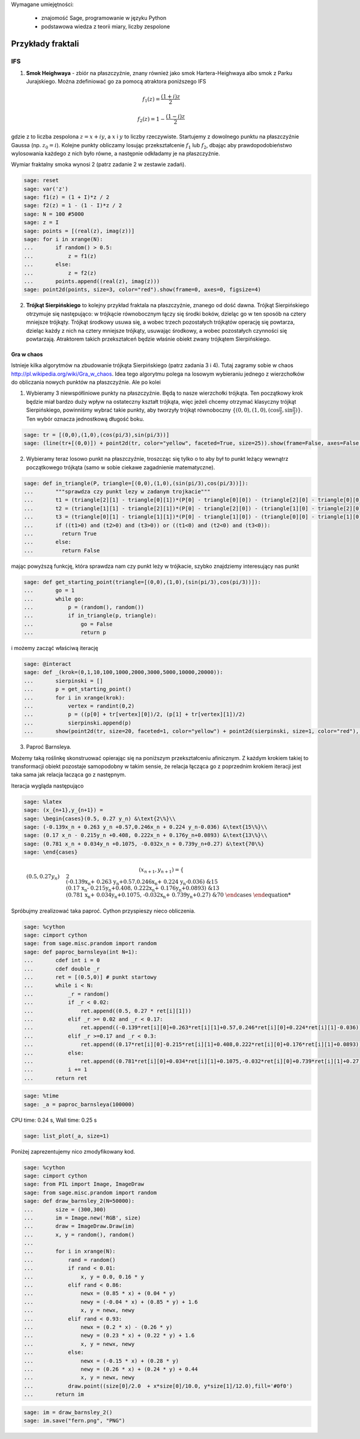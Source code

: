 .. -*- coding: utf-8 -*-


Wymagane umiejętności:



 - znajomość Sage, programowanie w języku Python

 - podstawowa wiedza z teorii miary, liczby zespolone


Przykłady fraktali
==================

IFS
---

1.  **Smok Heighwaya**  \- zbiór na płaszczyźnie, znany również jako smok Hartera\-Heighwaya albo smok z Parku Jurajskiego. Można zdefiniować go za pomocą atraktora poniższego IFS


.. MATH::

    f_1(z)=\frac{(1+i)z}{2}


.. MATH::

    f_2(z)=1-\frac{(1-i)z}{2}


gdzie z to liczba zespolona :math:`z = x + iy`, a :math:`x` i :math:`y` to liczby rzeczywiste. Startujemy z dowolnego punktu na płaszczyźnie Gaussa (np. :math:`z_0 = i`). Kolejne punkty obliczamy losując przekształcenie :math:`f_1` lub :math:`f_2`, dbając aby prawdopodobieństwo wylosowania każdego z nich było równe, a następnie odkładamy je na płaszczyźnie.


Wymiar fraktalny smoka wynosi 2 (patrz zadanie 2 w zestawie zadań).


.. code-block:: python

    sage: reset
    sage: var('z')
    sage: f1(z) = (1 + I)*z / 2
    sage: f2(z) = 1 - (1 - I)*z / 2
    sage: N = 100 #5000
    sage: z = I
    sage: points = [(real(z), imag(z))]
    sage: for i in xrange(N):
    ...       if random() > 0.5:
    ...           z = f1(z)
    ...       else:
    ...           z = f2(z)           
    ...       points.append((real(z), imag(z)))
    sage: point2d(points, size=3, color="red").show(frame=0, axes=0, figsize=4)

.. image:: iCSE_BMetmatem02_Fraktale-przyklady_media/cell_9_sage0.png
    :align: center


.. end of output

2.  **Trójkąt Sierpińskiego**  to kolejny przykład fraktala na płaszczyźnie, znanego od dość dawna. Trójkąt Sierpińskiego otrzymuje się następująco: w trójkącie równobocznym łączy się środki boków, dzieląc go w ten sposób na cztery mniejsze trójkąty. Trójkąt środkowy usuwa się, a wobec trzech pozostałych trójkątów operację się powtarza, dzieląc każdy z nich na cztery mniejsze trójkąty, usuwając środkowy, a wobec pozostałych czynności się powtarzają. Atraktorem takich przekształceń będzie właśnie obiekt zwany trójkątem Sierpińskiego.


Gra w chaos
"""""""""""

Istnieje kilka algorytmów na zbudowanie trójkąta Sierpińskiego (patrz zadania 3 i 4). Tutaj  zagramy sobie w chaos `<http://pl.wikipedia.org/wiki/Gra_w_chaos>`_. Idea tego algorytmu polega na losowym wybieraniu jednego z wierzchołków do obliczania nowych punktów na płaszczyźnie. Ale po kolei


1. Wybieramy 3 niewspółliniowe punkty na płaszczyźnie. Będą to nasze wierzchołki trójkąta. Ten początkowy krok będzie miał bardzo duży wpływ na ostateczny kształt trójkąta, więc jeżeli chcemy otrzymać klasyczny trójkąt Sierpińskiego, powinniśmy wybrać takie punkty, aby tworzyły trójkąt równoboczny :math:`\{(0,0), (1,0), (\cos\frac{\pi}{3}, \sin\frac{\pi}{3})\}`. Ten wybór oznacza jednostkową długość boku.


 

.. code-block:: python

    sage: tr = [(0,0),(1,0),(cos(pi/3),sin(pi/3))]
    sage: (line(tr+[(0,0)]) + point2d(tr, color="yellow", faceted=True, size=25)).show(frame=False, axes=False, figsize=4)

.. image:: iCSE_BMetmatem02_Fraktale-przyklady_media/cell_12_sage0.png
    :align: center


.. end of output

2. Wybieramy teraz losowo punkt na płaszczyźnie, troszcząc się tylko o to aby był to punkt leżący wewnątrz początkowego trójkąta (samo w sobie ciekawe zagadnienie matematyczne).


.. code-block:: python

    sage: def in_triangle(P, triangle=[(0,0),(1,0),(sin(pi/3),cos(pi/3))]):
    ...       """sprawdza czy punkt lezy w zadanym trojkacie"""
    ...       t1 = (triangle[2][1] - triangle[0][1])*(P[0] - triangle[0][0]) - (triangle[2][0] - triangle[0][0])*(P[1] - triangle[0][1])
    ...       t2 = (triangle[1][1] - triangle[2][1])*(P[0] - triangle[2][0]) - (triangle[1][0] - triangle[2][0])*(P[1] - triangle[2][1])
    ...       t3 = (triangle[0][1] - triangle[1][1])*(P[0] - triangle[1][0]) - (triangle[0][0] - triangle[1][0])*(P[1] - triangle[1][1])
    ...       if ((t1>0) and (t2>0) and (t3>0)) or ((t1<0) and (t2<0) and (t3<0)):
    ...         return True
    ...       else:
    ...         return False


.. end of output

mając powyższą funkcję, która sprawdza nam czy punkt leży w trójkacie, szybko znajdziemy interesujący nas punkt


.. code-block:: python

    sage: def get_starting_point(triangle=[(0,0),(1,0),(sin(pi/3),cos(pi/3))]):
    ...       go = 1
    ...       while go:
    ...           p = (random(), random())
    ...           if in_triangle(p, triangle): 
    ...               go = False
    ...               return p


.. end of output

i możemy zacząć właściwą iterację


.. code-block:: python

    sage: @interact
    sage: def _(krok=(0,1,10,100,1000,2000,3000,5000,10000,20000)):
    ...       sierpinski = []
    ...       p = get_starting_point()
    ...       for i in xrange(krok):
    ...           vertex = randint(0,2)
    ...           p = ((p[0] + tr[vertex][0])/2, (p[1] + tr[vertex][1])/2)
    ...           sierpinski.append(p)
    ...       show(point2d(tr, size=20, faceted=1, color="yellow") + point2d(sierpinski, size=1, color="red"), frame=0, axes=0, figsize=6)


.. end of output

3. Paproć Barnsleya.


Możemy taką roślinkę skonstruować opierając się na poniższym przekształceniu afinicznym. Z każdym krokiem takiej to transformacji obiekt pozostaje samopodobny w takim sensie, że relacja łącząca go z poprzednim krokiem iteracji jest taka sama jak relacja łacząca go z następnym.


Iteracja wygląda następująco


.. code-block:: python

    sage: %latex
    sage: (x_{n+1},y_{n+1}) = 
    sage: \begin{cases}(0.5, 0.27 y_n) &\text{2\%}\\
    sage: (-0.139x_n + 0.263 y_n +0.57,0.246x_n + 0.224 y_n-0.036) &\text{15\%}\\
    sage: (0.17 x_n - 0.215y_n +0.408, 0.222x_n + 0.176y_n+0.0893) &\text{13\%}\\
    sage: (0.781 x_n + 0.034y_n +0.1075, -0.032x_n + 0.739y_n+0.27) &\text{70\%}
    sage: \end{cases}


.. end of output


.. MATH::

    (x_{n+1},y_{n+1}) = 
    \begin{cases}(0.5, 0.27 y_n) &\text{2%}\\
    (-0.139x_n + 0.263 y_n +0.57,0.246x_n + 0.224 y_n-0.036) &\text{15%}\\
    (0.17 x_n - 0.215y_n +0.408, 0.222x_n + 0.176y_n+0.0893) &\text{13%}\\
    (0.781 x_n + 0.034y_n +0.1075, -0.032x_n + 0.739y_n+0.27) &\text{70%}
    \end{cases}


Spróbujmy zrealizować taka paproć. Cython przyspieszy nieco obliczenia.


.. code-block:: python

    sage: %cython
    sage: cimport cython
    sage: from sage.misc.prandom import random
    sage: def paproc_barnsleya(int N=1):
    ...       cdef int i = 0
    ...       cdef double _r
    ...       ret = [(0.5,0)] # punkt startowy
    ...       while i < N:
    ...           _r = random()
    ...           if _r < 0.02:
    ...               ret.append((0.5, 0.27 * ret[i][1]))
    ...           elif _r >= 0.02 and _r < 0.17:
    ...               ret.append((-0.139*ret[i][0]+0.263*ret[i][1]+0.57,0.246*ret[i][0]+0.224*ret[i][1]-0.036))
    ...           elif _r >=0.17 and _r < 0.3:
    ...               ret.append((0.17*ret[i][0]-0.215*ret[i][1]+0.408,0.222*ret[i][0]+0.176*ret[i][1]+0.0893))
    ...           else:
    ...               ret.append((0.781*ret[i][0]+0.034*ret[i][1]+0.1075,-0.032*ret[i][0]+0.739*ret[i][1]+0.27))
    ...           i += 1
    ...       return ret


.. end of output

.. code-block:: python

    sage: %time
    sage: _a = paproc_barnsleya(100000)


CPU time: 0.24 s,  Wall time: 0.25 s

.. end of output

.. code-block:: python

    sage: list_plot(_a, size=1)

.. image:: iCSE_BMetmatem02_Fraktale-przyklady_media/cell_29_sage0.png
    :align: center


.. end of output

Poniżej zaprezentujemy nico zmodyfikowany kod.


.. code-block:: python

    sage: %cython
    sage: cimport cython
    sage: from PIL import Image, ImageDraw
    sage: from sage.misc.prandom import random
    sage: def draw_barnsley_2(N=50000):
    ...       size = (300,300)
    ...       im = Image.new('RGB', size)
    ...       draw = ImageDraw.Draw(im)
    ...       x, y = random(), random()
    ...       
    ...       for i in xrange(N):
    ...           rand = random()
    ...           if rand < 0.01:
    ...               x, y = 0.0, 0.16 * y
    ...           elif rand < 0.86:
    ...               newx = (0.85 * x) + (0.04 * y)
    ...               newy = (-0.04 * x) + (0.85 * y) + 1.6
    ...               x, y = newx, newy
    ...           elif rand < 0.93:
    ...               newx = (0.2 * x) - (0.26 * y)
    ...               newy = (0.23 * x) + (0.22 * y) + 1.6
    ...               x, y = newx, newy
    ...           else:
    ...               newx = (-0.15 * x) + (0.28 * y)
    ...               newy = (0.26 * x) + (0.24 * y) + 0.44
    ...               x, y = newx, newy
    ...           draw.point((size[0]/2.0  + x*size[0]/10.0, y*size[1]/12.0),fill='#0f0')
    ...       return im


.. end of output

.. code-block:: python

    sage: im = draw_barnsley_2()
    sage: im.save("fern.png", "PNG")


.. end of output


.. image:: iCSE_BMetmatem02_Fraktale-przyklady_media/cell_31_fern.png
    :align: center



